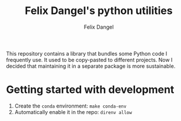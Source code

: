 #+author: Felix Dangel
#+title: Felix Dangel's python utilities

This repository contains a library that bundles some Python code I frequently use. It used to be copy-pasted to different projects. Now I decided that maintaining it in a separate package is more sustainable.

* Getting started with development
1. Create the =conda= environment: =make conda-env=
2. Automatically enable it in the repo: =direnv allow=
